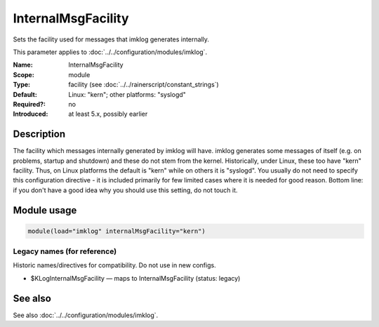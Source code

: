 .. _param-imklog-internalmsgfacility:
.. _imklog.parameter.module.internalmsgfacility:

InternalMsgFacility
===================

.. index::
   single: imklog; InternalMsgFacility
   single: InternalMsgFacility

.. summary-start

Sets the facility used for messages that imklog generates internally.

.. summary-end

This parameter applies to :doc:`../../configuration/modules/imklog`.

:Name: InternalMsgFacility
:Scope: module
:Type: facility (see :doc:`../../rainerscript/constant_strings`)
:Default: Linux: "kern"; other platforms: "syslogd"
:Required?: no
:Introduced: at least 5.x, possibly earlier

Description
-----------
The facility which messages internally generated by imklog will have.
imklog generates some messages of itself (e.g. on problems, startup and
shutdown) and these do not stem from the kernel. Historically, under
Linux, these too have "kern" facility. Thus, on Linux platforms the
default is "kern" while on others it is "syslogd". You usually do not
need to specify this configuration directive - it is included primarily
for few limited cases where it is needed for good reason. Bottom line:
if you don't have a good idea why you should use this setting, do not
touch it.

Module usage
------------
.. _param-imklog-module-internalmsgfacility:
.. _imklog.parameter.module.internalmsgfacility-usage:

.. code-block:: rsyslog

   module(load="imklog" internalMsgFacility="kern")

Legacy names (for reference)
~~~~~~~~~~~~~~~~~~~~~~~~~~~~
Historic names/directives for compatibility. Do not use in new configs.

.. _imklog.parameter.legacy.kloginternalmsgfacility:

- $KLogInternalMsgFacility — maps to InternalMsgFacility (status: legacy)

.. index::
   single: imklog; $KLogInternalMsgFacility
   single: $KLogInternalMsgFacility

See also
--------
See also :doc:`../../configuration/modules/imklog`.

